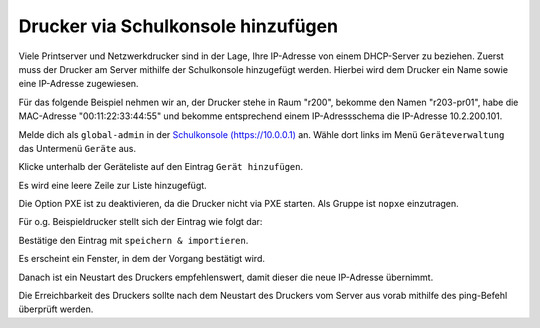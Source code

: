 Drucker via Schulkonsole hinzufügen
===================================

.. sectionauthor:: `@cweikl <https://ask.linuxmuster.net/u/cweikl>`_

Viele Printserver und Netzwerkdrucker sind in der Lage, Ihre IP-Adresse von einem DHCP-Server zu beziehen.
Zuerst muss der Drucker am Server mithilfe der Schulkonsole hinzugefügt werden.
Hierbei wird dem Drucker ein Name sowie eine IP-Adresse zugewiesen.

Für das folgende Beispiel nehmen wir an, der Drucker stehe in Raum
"r200", bekomme den Namen "r203-pr01", habe die MAC-Adresse
"00:11:22:33:44:55" und bekomme entsprechend einem IP-Adressschema die
IP-Adresse 10.2.200.101.

Melde dich als ``global-admin`` in der `Schulkonsole (https://10.0.0.1) <https://10.0.0.1>`_ an.
Wähle dort links im Menü ``Geräteverwaltung`` das Untermenü ``Geräte`` aus.

.. image:: media/01-printer-devices.png
   :alt: Schulkonsole devices
   :align: center

Klicke unterhalb der Geräteliste auf den Eintrag ``Gerät hinzufügen``.

Es wird eine leere Zeile zur Liste hinzugefügt.

.. image:: media/02-printer-devices-add.png
   :alt: Schulkonsole neuer Drucker
   :align: center

Die Option PXE ist zu deaktivieren, da die Drucker nicht via PXE starten. Als Gruppe ist ``nopxe`` einzutragen.

Für o.g. Beispieldrucker stellt sich der Eintrag wie folgt dar:

.. image:: media/03-printer-devices-add-example.png
   :alt: Schulkonsole Eintragungen für den Beispieldrucker
   :align: center

Bestätige den Eintrag mit ``speichern & importieren``.

Es erscheint ein Fenster, in dem der Vorgang bestätigt wird.

.. image:: media/04-printer-devices-added.png
   :alt: Schulkonsole: Drucker hinzugefügt
   :align: center

Danach ist ein Neustart des Druckers empfehlenswert, damit dieser die neue IP-Adresse übernimmt.

Die Erreichbarkeit des Druckers sollte nach dem Neustart des Druckers vom Server aus vorab
mithilfe des ping-Befehl überprüft werden.
